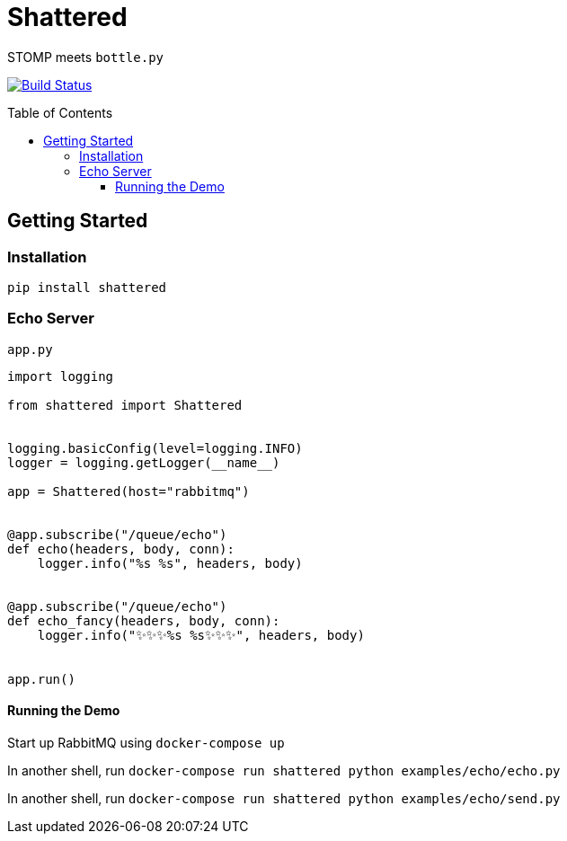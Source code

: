 :toc:
:toclevels: 4
:toc-placement!:
ifdef::env-github[]
:tip-caption: :bulb:
:note-caption: :information_source:
:important-caption: :heavy_exclamation_mark:
:caution-caption: :fire:
:warning-caption: :warning:
:imagesdir: assets
endif::[]

= Shattered

STOMP meets `bottle.py`

image:https://travis-ci.com/bradshjg/shattered.svg?branch=master["Build Status", link="https://travis-ci.com/bradshjg/shattered"]

toc::[]

== Getting Started

=== Installation

`pip install shattered`

=== Echo Server

`app.py`

[source,python]
----
import logging

from shattered import Shattered


logging.basicConfig(level=logging.INFO)
logger = logging.getLogger(__name__)

app = Shattered(host="rabbitmq")


@app.subscribe("/queue/echo")
def echo(headers, body, conn):
    logger.info("%s %s", headers, body)


@app.subscribe("/queue/echo")
def echo_fancy(headers, body, conn):
    logger.info("✨✨✨%s %s✨✨✨", headers, body)


app.run()
----

==== Running the Demo

Start up RabbitMQ using `docker-compose up`

In another shell, run `docker-compose run shattered python examples/echo/echo.py`

In another shell, run `docker-compose run shattered python examples/echo/send.py`
